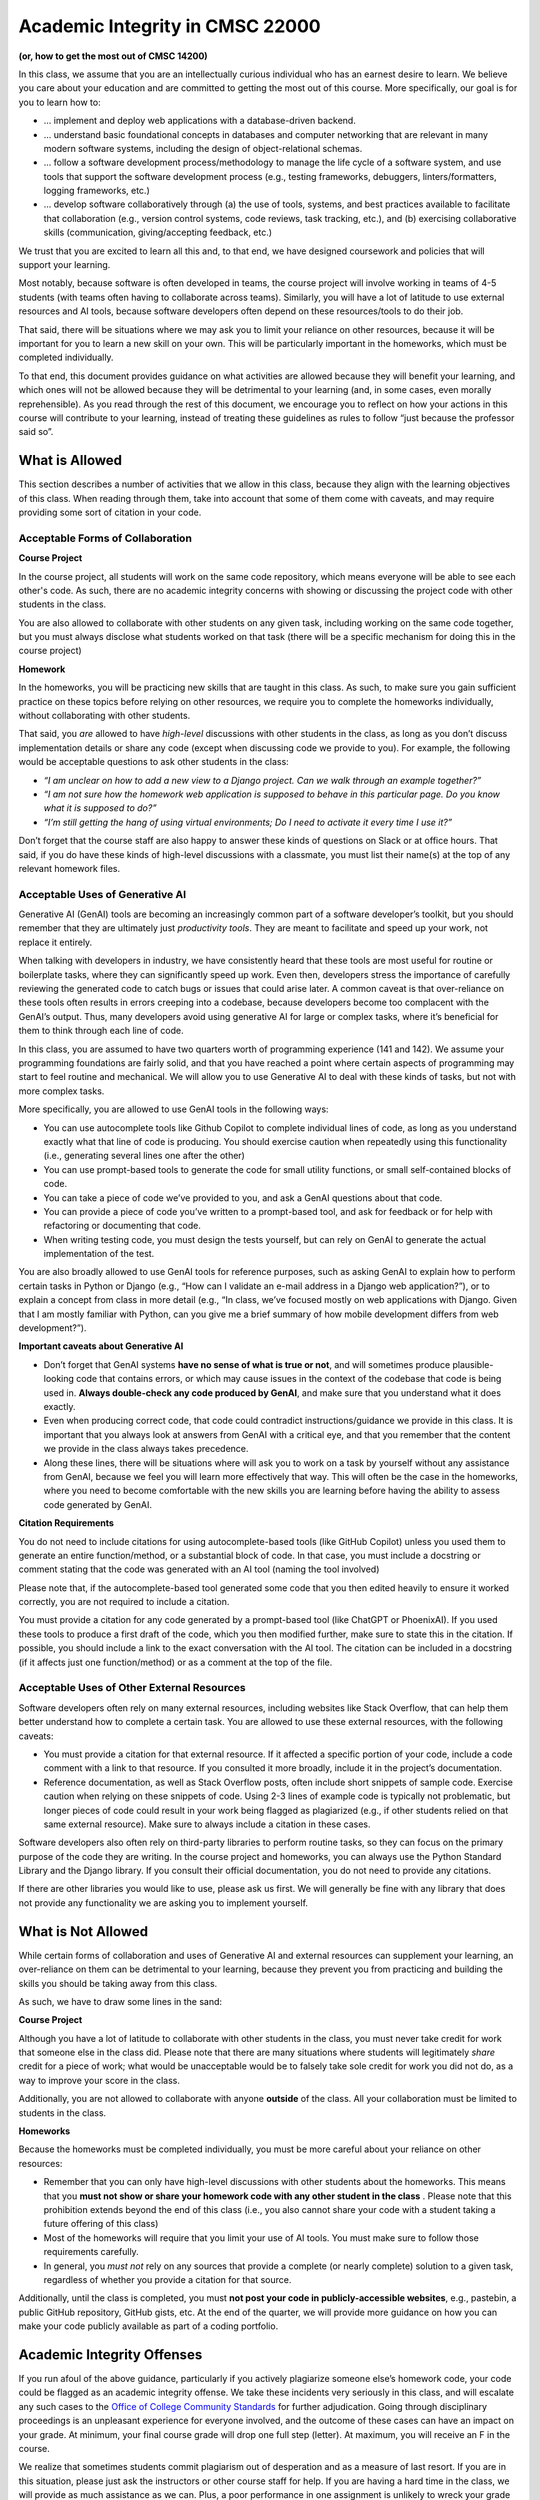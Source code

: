 Academic Integrity in CMSC 22000
================================

**(or, how to get the most out of CMSC 14200)**

In this class, we assume that you are an intellectually curious
individual who has an earnest desire to learn. We believe you care about
your education and are committed to getting the most out of this course.
More specifically, our goal is for you to learn how to:

- ... implement and deploy web applications with a database-driven backend.
- ... understand basic foundational concepts in databases and computer
  networking that are relevant in many modern software systems, including
  the design of object-relational schemas.
- ... follow a software development process/methodology to manage the life
  cycle of a software system, and use tools that support the software
  development process (e.g., testing frameworks, debuggers, linters/formatters,
  logging frameworks, etc.)
- ... develop software collaboratively through (a) the use of tools, systems,
  and best practices available to facilitate that collaboration (e.g.,
  version control systems, code reviews, task tracking, etc.), and (b)
  exercising collaborative skills (communication, giving/accepting feedback, etc.)

We trust that you are excited to learn all this and, to that end, we
have designed coursework and policies that will support your learning.

Most notably, because software is often developed in teams, the course
project will involve working in teams of 4-5 students (with teams often
having to collaborate across teams). Similarly, you will have a lot of
latitude to use external resources and AI tools, because software
developers often depend on these resources/tools to do their job.

That said, there will be situations where we may ask you to limit
your reliance on other resources, because it will be important for
you to learn a new skill on your own. This will be particularly
important in the homeworks, which must be completed individually.

To that end, this document provides guidance on what activities are
allowed because they will benefit your learning, and which ones will not
be allowed because they will be detrimental to your learning (and, in
some cases, even morally reprehensible). As you read through the rest of
this document, we encourage you to reflect on how your actions in this
course will contribute to your learning, instead of treating these
guidelines as rules to follow “just because the professor said so”.

What is Allowed
---------------

This section describes a number of activities that we allow in this
class, because they align with the learning objectives of this class.
When reading through them, take into account that some of them come with
caveats, and may require providing some sort of citation in your code.

Acceptable Forms of Collaboration
~~~~~~~~~~~~~~~~~~~~~~~~~~~~~~~~~

**Course Project**

In the course project, all students will work on the same code
repository, which means everyone will be able to see each other's
code. As such, there are no academic integrity concerns with
showing or discussing the project code with other students
in the class.

You are also allowed to collaborate with other students on any
given task, including working on the same code together, but you must
always disclose what students worked on that task (there will be
a specific mechanism for doing this in the course project)

**Homework**

In the homeworks, you will be practicing new skills that are taught
in this class. As such, to make sure you gain sufficient practice
on these topics before relying on other resources, we require you
to complete the homeworks individually, without collaborating
with other students.

That said, you *are* allowed to have *high-level* discussions with other
students in the class, as long as you don’t discuss implementation
details or share any code (except when discussing code we provide to
you). For example, the following would be acceptable questions to ask
other students in the class:

-  *“I am unclear on how to add a new view to a Django project.
   Can we walk through an example together?”*
-  *“I am not sure how the homework web application is supposed to behave
   in this particular page. Do you know what it is supposed to do?”*
-  *“I’m still getting the hang of using virtual environments;
   Do I need to activate it every time I use it?”*

Don’t forget that the course staff are also happy to answer these kinds
of questions on Slack or at office hours. That said, if you do
have these kinds of high-level discussions with a classmate, you must
list their name(s) at the top of any relevant homework files.

Acceptable Uses of Generative AI
~~~~~~~~~~~~~~~~~~~~~~~~~~~~~~~~

Generative AI (GenAI) tools are becoming an increasingly common part of
a software developer’s toolkit, but you should remember that they are
ultimately just *productivity tools*. They are meant to facilitate and
speed up your work, not replace it entirely.

When talking with developers in industry, we have consistently heard
that these tools are most useful for routine or boilerplate tasks, where
they can significantly speed up work. Even then, developers stress the
importance of carefully reviewing the generated code to catch bugs or
issues that could arise later. A common caveat is that over-reliance on
these tools often results in errors creeping into a codebase, because
developers become too complacent with the GenAI’s output. Thus, many
developers avoid using generative AI for large or complex tasks, where
it’s beneficial for them to think through each line of code.

In this class, you are assumed to have two quarters worth of
programming experience (141 and 142). We assume your programming
foundations are fairly solid,
and that you have reached a point where certain aspects of programming
may start to feel routine and mechanical. We will allow you to use
Generative AI to deal with these kinds of tasks, but not with more
complex tasks.

More specifically, you are allowed to use GenAI tools in the following ways:

-  You can use autocomplete tools like Github Copilot to complete
   individual lines of code, as long as you understand exactly what that
   line of code is producing. You should exercise caution when
   repeatedly using this functionality (i.e., generating several lines
   one after the other)
-  You can use prompt-based tools to generate the code for small utility
   functions, or small self-contained blocks of code.
-  You can take a piece of code we’ve provided to you, and ask a GenAI
   questions about that code.
-  You can provide a piece of code you’ve written to a prompt-based
   tool, and ask for feedback or for help with refactoring or
   documenting that code.
-  When writing testing code, you must design the tests yourself,
   but can rely on GenAI to generate the actual implementation of the test.

You are also broadly allowed to use GenAI tools for reference purposes,
such as asking GenAI to explain how to perform certain tasks in Python
or Django (e.g., “How can I validate an e-mail address in a Django web application?”), or
to explain a concept from class in more detail (e.g., “In class, we’ve
focused mostly on web applications with Django. Given that I am mostly
familiar with Python, can you give me a brief summary of how mobile
development differs from web development?”).

**Important caveats about Generative AI**

-  Don’t forget that GenAI systems **have no sense of what is true or
   not**, and will sometimes produce plausible-looking code that contains
   errors, or which may cause issues in the context of the codebase that
   code is being used in. **Always double-check any code produced by
   GenAI**, and make sure that you understand what it does exactly.
-  Even when producing correct code, that code could contradict
   instructions/guidance we provide in this class. It is important that
   you always look at answers from GenAI with a critical eye, and that
   you remember that the content we provide in the class always takes
   precedence.
-  Along these lines, there will be situations where will ask you
   to work on a task by yourself without any assistance from GenAI, because
   we feel you will learn more effectively that way. This will often be
   the case in the homeworks, where you need to become comfortable with
   the new skills you are learning before having the ability to assess
   code generated by GenAI.

**Citation Requirements**

You do not need to include citations for using autocomplete-based tools
(like GitHub Copilot) unless you used them to generate an entire function/method,
or a substantial block of code. In that case, you must include a docstring
or comment stating that the code was generated with an AI tool (naming the tool
involved)

Please note that, if the autocomplete-based tool generated some code that you
then edited heavily to ensure it worked correctly, you are not required to
include a citation.

You must provide a citation for any code generated by a prompt-based tool
(like ChatGPT or PhoenixAI). If you used these tools to produce a first
draft of the code, which you then modified further, make sure to state
this in the citation. If possible, you should include a link to the
exact conversation with the AI tool. The citation can be included in a
docstring (if it affects just one function/method) or as a comment at the
top of the file.

Acceptable Uses of Other External Resources
~~~~~~~~~~~~~~~~~~~~~~~~~~~~~~~~~~~~~~~~~~~

Software developers often rely on many external resources, including
websites like Stack Overflow, that can help them better understand how
to complete a certain task. You are allowed to use these external
resources, with the following caveats:

-  You must provide a citation for that external resource. If it
   affected a specific portion of your code, include a code comment with
   a link to that resource. If you consulted it more broadly, include it
   in the project’s documentation.
-  Reference documentation, as well as Stack Overflow posts, often
   include short snippets of sample code. Exercise caution when relying
   on these snippets of code. Using 2-3 lines of example code is
   typically not problematic, but longer pieces of code could result in
   your work being flagged as plagiarized (e.g., if other students
   relied on that same external resource). Make sure to always include a
   citation in these cases.

Software developers also often rely on third-party libraries to
perform routine tasks, so they can focus on the primary purpose of the
code they are writing. In the course project and homeworks,
you can always use the Python Standard Library and the Django library.
If you consult their official documentation, you do not need to
provide any citations.

If there are other libraries you would like to use, please ask us first. We
will generally be fine with any library that does not provide
any functionality we are asking you to implement yourself.

What is Not Allowed
-------------------

While certain forms of collaboration and uses of Generative AI and
external resources can supplement your learning, an over-reliance on
them can be detrimental to your learning, because they prevent you from
practicing and building the skills you should be taking away from this
class.

As such, we have to draw some lines in the sand:

**Course Project**

Although you have a lot of latitude to collaborate with other students
in the class, you must never take credit for work that someone else in
the class did. Please note that there are many situations
where students will legitimately *share* credit for a piece of work;
what would be unacceptable would be to falsely take sole credit for work you did not do,
as a way to improve your score in the class.

Additionally, you are not allowed to collaborate with anyone **outside** of
the class. All your collaboration must be limited to students in the class.

**Homeworks**

Because the homeworks must be completed individually, you must be more
careful about your reliance on other resources:

-  Remember that you can only have high-level
   discussions with other students about the homeworks. This means that you **must not show
   or share your homework code with any other student in the class** .
   Please note that this prohibition extends beyond
   the end of this class (i.e., you also cannot share your code with a
   student taking a future offering of this class)
-  Most of the homeworks will require that you limit your use of AI tools.
   You must make sure to follow those requirements carefully.
-  In general, you *must not* rely on any sources that provide a complete
   (or nearly complete) solution to a given task, regardless of whether
   you provide a citation for that source.

Additionally, until the class is completed, you must **not post your
code in publicly-accessible websites**, e.g., pastebin, a public GitHub
repository, GitHub gists, etc. At the end of the quarter, we will
provide more guidance on how you can make your code publicly available
as part of a coding portfolio.

Academic Integrity Offenses
---------------------------

If you run afoul of the above guidance, particularly if you actively
plagiarize someone else’s homework code, your code could be flagged as an
academic integrity offense. We take these incidents very seriously in
this class, and will escalate any such cases to the `Office of College
Community
Standards <https://college.uchicago.edu/student-services/office-college-community-standards>`__
for further adjudication. Going through disciplinary proceedings is an
unpleasant experience for everyone involved, and the outcome of these
cases can have an impact on your grade. At minimum, your final course
grade will drop one full step (letter). At maximum, you will receive an
F in the course.

We realize that sometimes students commit plagiarism out of desperation
and as a measure of last resort. If you are in this situation, please
just ask the instructors or other course staff for help. If you are
having a hard time in the class, we will provide as much assistance as
we can. Plus, a poor performance in one assignment is unlikely to wreck
your grade for the class. Plagiarism is never worth it.
